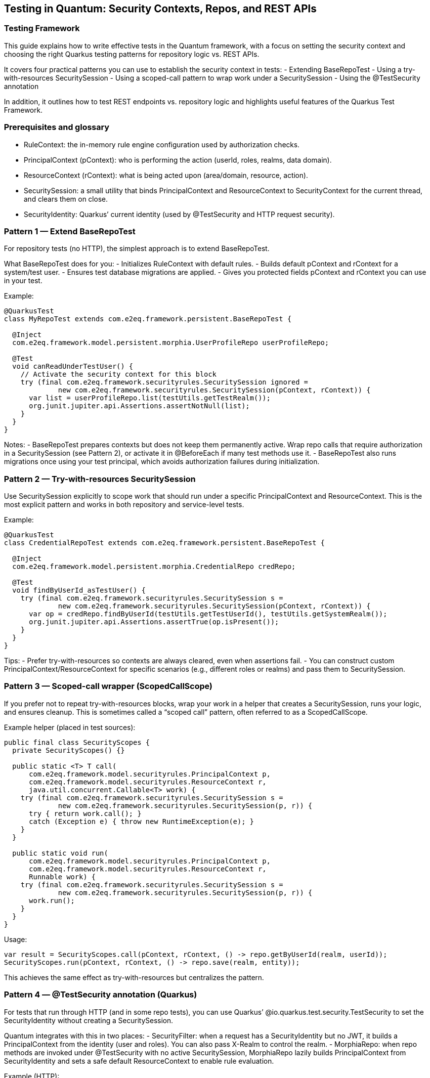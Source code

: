 [[testing]]
== Testing in Quantum: Security Contexts, Repos, and REST APIs

=== Testing Framework
This guide explains how to write effective tests in the Quantum framework, with a focus on setting the security context and choosing the right Quarkus testing patterns for repository logic vs. REST APIs.

It covers four practical patterns you can use to establish the security context in tests:
- Extending BaseRepoTest
- Using a try-with-resources SecuritySession
- Using a scoped-call pattern to wrap work under a SecuritySession
- Using the @TestSecurity annotation

In addition, it outlines how to test REST endpoints vs. repository logic and highlights useful features of the Quarkus Test Framework.


=== Prerequisites and glossary
- RuleContext: the in-memory rule engine configuration used by authorization checks.
- PrincipalContext (pContext): who is performing the action (userId, roles, realms, data domain).
- ResourceContext (rContext): what is being acted upon (area/domain, resource, action).
- SecuritySession: a small utility that binds PrincipalContext and ResourceContext to SecurityContext for the current thread, and clears them on close.
- SecurityIdentity: Quarkus’ current identity (used by @TestSecurity and HTTP request security).


=== Pattern 1 — Extend BaseRepoTest
For repository tests (no HTTP), the simplest approach is to extend BaseRepoTest.

What BaseRepoTest does for you:
- Initializes RuleContext with default rules.
- Builds default pContext and rContext for a system/test user.
- Ensures test database migrations are applied.
- Gives you protected fields pContext and rContext you can use in your test.

Example:
[source,java]
----
@QuarkusTest
class MyRepoTest extends com.e2eq.framework.persistent.BaseRepoTest {

  @Inject
  com.e2eq.framework.model.persistent.morphia.UserProfileRepo userProfileRepo;

  @Test
  void canReadUnderTestUser() {
    // Activate the security context for this block
    try (final com.e2eq.framework.securityrules.SecuritySession ignored =
             new com.e2eq.framework.securityrules.SecuritySession(pContext, rContext)) {
      var list = userProfileRepo.list(testUtils.getTestRealm());
      org.junit.jupiter.api.Assertions.assertNotNull(list);
    }
  }
}
----

Notes:
- BaseRepoTest prepares contexts but does not keep them permanently active. Wrap repo calls that require authorization in a SecuritySession (see Pattern 2), or activate it in @BeforeEach if many test methods use it.
- BaseRepoTest also runs migrations once using your test principal, which avoids authorization failures during initialization.


=== Pattern 2 — Try-with-resources SecuritySession
Use SecuritySession explicitly to scope work that should run under a specific PrincipalContext and ResourceContext. This is the most explicit pattern and works in both repository and service-level tests.

Example:
[source,java]
----
@QuarkusTest
class CredentialRepoTest extends com.e2eq.framework.persistent.BaseRepoTest {

  @Inject
  com.e2eq.framework.model.persistent.morphia.CredentialRepo credRepo;

  @Test
  void findByUserId_asTestUser() {
    try (final com.e2eq.framework.securityrules.SecuritySession s =
             new com.e2eq.framework.securityrules.SecuritySession(pContext, rContext)) {
      var op = credRepo.findByUserId(testUtils.getTestUserId(), testUtils.getSystemRealm());
      org.junit.jupiter.api.Assertions.assertTrue(op.isPresent());
    }
  }
}
----

Tips:
- Prefer try-with-resources so contexts are always cleared, even when assertions fail.
- You can construct custom PrincipalContext/ResourceContext for specific scenarios (e.g., different roles or realms) and pass them to SecuritySession.


=== Pattern 3 — Scoped-call wrapper (ScopedCallScope)
If you prefer not to repeat try-with-resources blocks, wrap your work in a helper that creates a SecuritySession, runs your logic, and ensures cleanup. This is sometimes called a “scoped call” pattern, often referred to as a ScopedCallScope.

Example helper (placed in test sources):
[source,java]
----
public final class SecurityScopes {
  private SecurityScopes() {}

  public static <T> T call(
      com.e2eq.framework.model.securityrules.PrincipalContext p,
      com.e2eq.framework.model.securityrules.ResourceContext r,
      java.util.concurrent.Callable<T> work) {
    try (final com.e2eq.framework.securityrules.SecuritySession s =
             new com.e2eq.framework.securityrules.SecuritySession(p, r)) {
      try { return work.call(); }
      catch (Exception e) { throw new RuntimeException(e); }
    }
  }

  public static void run(
      com.e2eq.framework.model.securityrules.PrincipalContext p,
      com.e2eq.framework.model.securityrules.ResourceContext r,
      Runnable work) {
    try (final com.e2eq.framework.securityrules.SecuritySession s =
             new com.e2eq.framework.securityrules.SecuritySession(p, r)) {
      work.run();
    }
  }
}
----

Usage:
[source]
----
var result = SecurityScopes.call(pContext, rContext, () -> repo.getByUserId(realm, userId));
SecurityScopes.run(pContext, rContext, () -> repo.save(realm, entity));
----

This achieves the same effect as try-with-resources but centralizes the pattern.


=== Pattern 4 — @TestSecurity annotation (Quarkus)
For tests that run through HTTP (and in some repo tests), you can use Quarkus’ @io.quarkus.test.security.TestSecurity to set the SecurityIdentity without creating a SecuritySession.

Quantum integrates with this in two places:
- SecurityFilter: when a request has a SecurityIdentity but no JWT, it builds a PrincipalContext from the identity (user and roles). You can also pass X-Realm to control the realm.
- MorphiaRepo: when repo methods are invoked under @TestSecurity with no active SecuritySession, MorphiaRepo lazily builds PrincipalContext from SecurityIdentity and sets a safe default ResourceContext to enable rule evaluation.

Example (HTTP):
[source,java]
----
@QuarkusTest
class SecureResourceTest {

  @Inject com.e2eq.framework.util.TestUtils testUtils;

  @Test
  @io.quarkus.test.security.TestSecurity(user = "test@system.com", roles = {"user"})
  void listProfiles_asUser() {
    io.restassured.RestAssured.given()
      .header("X-Realm", testUtils.getTestRealm())
      .when().get("/user/userProfile/list")
      .then().statusCode(200);
  }
}
----

Example (repo call under @TestSecurity fallback, no SecuritySession):
[source,java]
----
@QuarkusTest
class RepoFallbackTest {

  @Inject com.e2eq.framework.util.TestUtils testUtils;
  @Inject com.e2eq.framework.model.persistent.morphia.CredentialRepo credentialRepo;

  @Test
  @io.quarkus.test.security.TestSecurity(user = "test@system.com", roles = {"user"})
  void repoUsesIdentityWhenNoSecuritySession() {
    // Internally, MorphiaRepo will ensure PrincipalContext exists using SecurityIdentity
    credentialRepo.findByUserId("nonexistent@end2endlogic.com", testUtils.getTestRealm(), false);
    // Optionally assert that SecurityContext has been initialized
    org.junit.jupiter.api.Assertions.assertTrue(
      com.e2eq.framework.model.securityrules.SecurityContext.getPrincipalContext().isPresent());
  }
}
----

Notes:
- @TestSecurity is perfect for authorizing requests in HTTP tests without generating JWTs.
- For repo tests that require precise ResourceContext (area/domain/action), prefer SecuritySession; MorphiaRepo sets a generic default ResourceContext when needed.


=== Testing REST APIs vs. Repository Logic

When to prefer REST (HTTP) tests:
- End-to-end authorization: validate request filters, identity mapping, realm headers, and JWT handling.
- Request/response shape and status codes.
- Role-based access checks via @TestSecurity.

How to test REST APIs:
- Use @QuarkusTest and RestAssured:
  [source,java]
  ----
  var resp = io.restassured.RestAssured.given()
      .header("Content-Type", "application/json")
      .header("X-Realm", testUtils.getTestRealm())
      .when().get("/user/userProfile/list")
      .then().statusCode(200).extract().response();
  ----
- To test JWT-protected endpoints end-to-end, first call the login API to obtain a token, then pass Authorization: Bearer <token>. See SecurityTest.testGetUserProfileRESTAPI for a complete example.

When to prefer repository/service tests:
- You want precise control over PrincipalContext/ResourceContext and rule evaluation without HTTP overhead.
- You are asserting persistence logic, query filters, or domain rules.

How to test repository logic:
- Extend BaseRepoTest (Pattern 1) for ready-to-use pContext/rContext and migrations.
- Wrap calls with SecuritySession (Pattern 2) or use a scoped-call helper (Pattern 3).


=== Useful Quarkus Test features
- @QuarkusTest: boots the app for integration tests with CDI, config, and persistence.
- RestAssured: fluent HTTP client baked into Quarkus tests; supports JSON assertions and extraction.
- @TestSecurity: set SecurityIdentity (user, roles) for tests.
- @InjectMock/@InjectSpy (quarkus-junit5-mockito): replace beans with mocks/spies for isolation.
- @QuarkusTestResource: manage external resources (e.g., starting/stopping containers) for a test class or suite.
- @TestHTTPEndpoint and @TestHTTPResource: convenient endpoint URI injection.


=== Real-world tips
- Clearing thread locals: If you manipulate SecurityContext directly in advanced tests, clear it in @AfterEach to avoid cross-test leakage:
  [source,java]
  ----
  @AfterEach
  void cleanup() { com.e2eq.framework.model.securityrules.SecurityContext.clear(); }
  ----
- Realm routing: pass X-Realm in REST tests to select the target realm. SecurityFilter also validates realm access against user credentials when present.
- Data prep: If your test needs specific users/roles, create them under a SecuritySession beforehand (see SecurityTest.ensureTestUserExists()).
- Logging: enable DEBUG for com.e2eq to inspect rule evaluation and identity resolution during tests.


=== Summary
- Use BaseRepoTest for repository tests and migrations, and wrap work in SecuritySession.
- For less ceremony, create a simple scoped-call helper to run code under a SecuritySession.
- For REST/API tests and quick identity setup, use @TestSecurity, realm headers, and RestAssured.
- For full e2e security, obtain a JWT via the login API and include it in requests.

